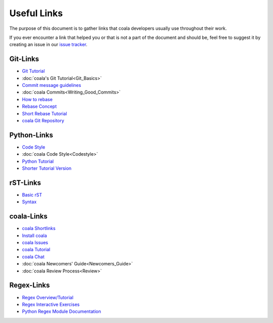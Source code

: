 Useful Links
============

The purpose of this document is to gather links that coala
developers usually use throughout their work.

If you ever encounter a link that helped you or that is not
a part of the document and should be, feel free to suggest it
by creating an issue in our `issue tracker <https://github.com/coala/coala/issues/new>`_.

Git-Links
---------

-   `Git Tutorial <https://try.github.io/levels/1/challenges/1>`_
-   :doc:`coala's Git Tutorial<Git_Basics>`
-   `Commit message guidelines <https://wiki.gnome.org/Git/CommitMessages>`_
-   :doc:`coala Commits<Writing_Good_Commits>`
-   `How to rebase <https://asciinema.org/a/78683>`_
-   `Rebase Concept <http://jeffkreeftmeijer.com/2010/the-magical-and-not-harmful-rebase/>`_
-   `Short Rebase Tutorial <http://stackoverflow.com/questions/7244321/how-do-i-update-a-github-forked-repository>`_
-   `coala Git Repository <https://github.com/coala/coala>`_

Python-Links
------------

-   `Code Style <https://www.python.org/dev/peps/pep-0008/>`_
-   :doc:`coala Code Style<Codestyle>`
-   `Python Tutorial <https://docs.python.org/3/tutorial/>`_
-   `Shorter Tutorial Version <https://www.stavros.io/tutorials/python/>`_

rST-Links
---------

-   `Basic rST <http://www.sphinx-doc.org/en/latest/rest.html>`_
-   `Syntax <http://www.sphinx-doc.org/en/stable/markup/toctree.html#toctree-directive>`_

coala-Links
-----------

-   `coala Shortlinks <coala.io/links>`_
-   `Install coala <http://docs.coala.io/en/latest/Users/Install.html>`_
-   `coala Issues <https://github.com/coala/coala/issues>`_
-   `coala Tutorial <http://docs.coala.io/en/latest/Users/Tutorial.html>`_
-   `coala Chat <https://gitter.im/coala/coala>`_
-   :doc:`coala Newcomers' Guide<Newcomers_Guide>`
-   :doc:`coala Review Process<Review>`

Regex-Links
-----------

-   `Regex Overview/Tutorial <https://ryanstutorials.net/regular-expressions-tutorial/>`_
-   `Regex Interactive Exercises <https://regexone.com/>`_
-   `Python Regex Module Documentation <https://docs.python.org/3.6/library/re.html>`_
